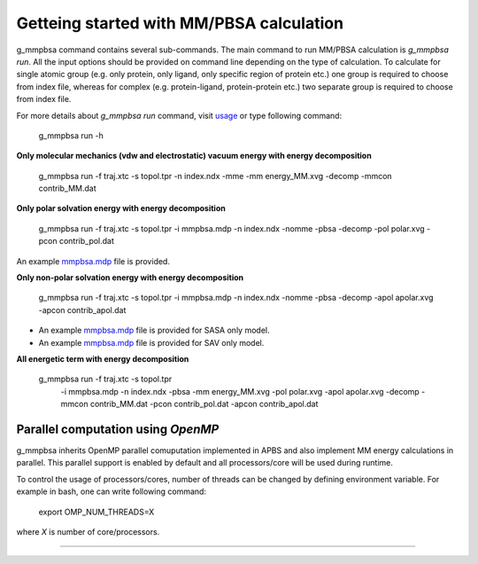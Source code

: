 Getteing started with MM/PBSA calculation
=========================================

g_mmpbsa command contains several sub-commands. The main command to run MM/PBSA calculation is `g_mmpbsa run`.
All the input options should be provided on command line depending on the type of calculation.
To calculate for single atomic group (e.g. only protein, only ligand, only specific region of protein etc.) 
one group is required to choose from index file, whereas for complex (e.g. protein-ligand, protein-protein etc.) 
two separate group is required to choose from index file.

For more details about `g_mmpbsa run` command, visit `usage <commands/run.html>`_ or type following command:

    g_mmpbsa run -h


**Only molecular mechanics (vdw and electrostatic) vacuum energy with energy decomposition**

    g_mmpbsa run -f traj.xtc -s topol.tpr -n index.ndx -mme -mm energy_MM.xvg -decomp -mmcon contrib_MM.dat
     
     
**Only polar solvation energy with energy decomposition**

    g_mmpbsa run -f traj.xtc -s topol.tpr -i mmpbsa.mdp -n index.ndx -nomme -pbsa -decomp -pol polar.xvg -pcon contrib_pol.dat

An example `mmpbsa.mdp <https://github.com/rjdkmr/g_mmpbsa/blob/master/test/polar_orig/mmpbsa.mdp>`_ file is provided.

**Only non-polar solvation energy with energy decomposition**

    g_mmpbsa run -f traj.xtc -s topol.tpr -i mmpbsa.mdp -n index.ndx -nomme -pbsa -decomp -apol apolar.xvg -apcon contrib_apol.dat

*   An example `mmpbsa.mdp <https://github.com/rjdkmr/g_mmpbsa/blob/master/test/sasa_orig/mmpbsa.mdp>`_ file is provided for SASA only model.
*   An example `mmpbsa.mdp <https://github.com/rjdkmr/g_mmpbsa/blob/master/test/sav_orig/mmpbsa.mdp>`_ file is provided for SAV only model.


**All energetic term with energy decomposition**

    g_mmpbsa run -f traj.xtc            -s topol.tpr \
                 -i mmpbsa.mdp          -n index.ndx -pbsa \
                 -mm energy_MM.xvg      -pol polar.xvg \
                 -apol apolar.xvg       -decomp \
                 -mmcon contrib_MM.dat  -pcon contrib_pol.dat \
                 -apcon contrib_apol.dat 
              

Parallel computation using `OpenMP`
-----------------------------------
g_mmpbsa inherits OpenMP parallel comuputation implemented in APBS and also implement MM energy calculations in parallel.
This parallel support is enabled by default and all processors/core will be used during runtime.

To control the usage of processors/cores, number of threads can be changed by defining environment variable. For example in bash, one can write following command:

    export OMP_NUM_THREADS=X

where `X` is number of core/processors.

------
